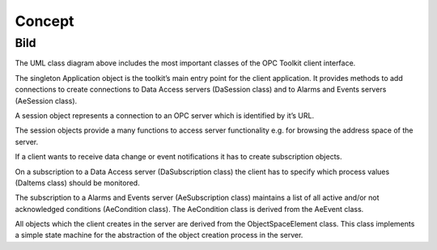 **Concept**
-----------

Bild
====

The UML class diagram above includes the most important classes of the
OPC Toolkit client interface.

The singleton Application object is the toolkit’s main entry point for
the client application. It provides methods to add connections to create
connections to Data Access servers (DaSession class) and to Alarms and
Events servers (AeSession class).

A session object represents a connection to an OPC server which is
identified by it’s URL.

The session objects provide a many functions to access server
functionality e.g. for browsing the address space of the server.

If a client wants to receive data change or event notifications it has
to create subscription objects.

On a subscription to a Data Access server (DaSubscription class) the
client has to specify which process values (DaItems class) should be
monitored.

The subscription to a Alarms and Events server (AeSubscription class)
maintains a list of all active and/or not acknowledged conditions
(AeCondition class). The AeCondition class is derived from the AeEvent
class.

All objects which the client creates in the server are derived from the
ObjectSpaceElement class. This class implements a simple state machine
for the abstraction of the object creation process in the server.
